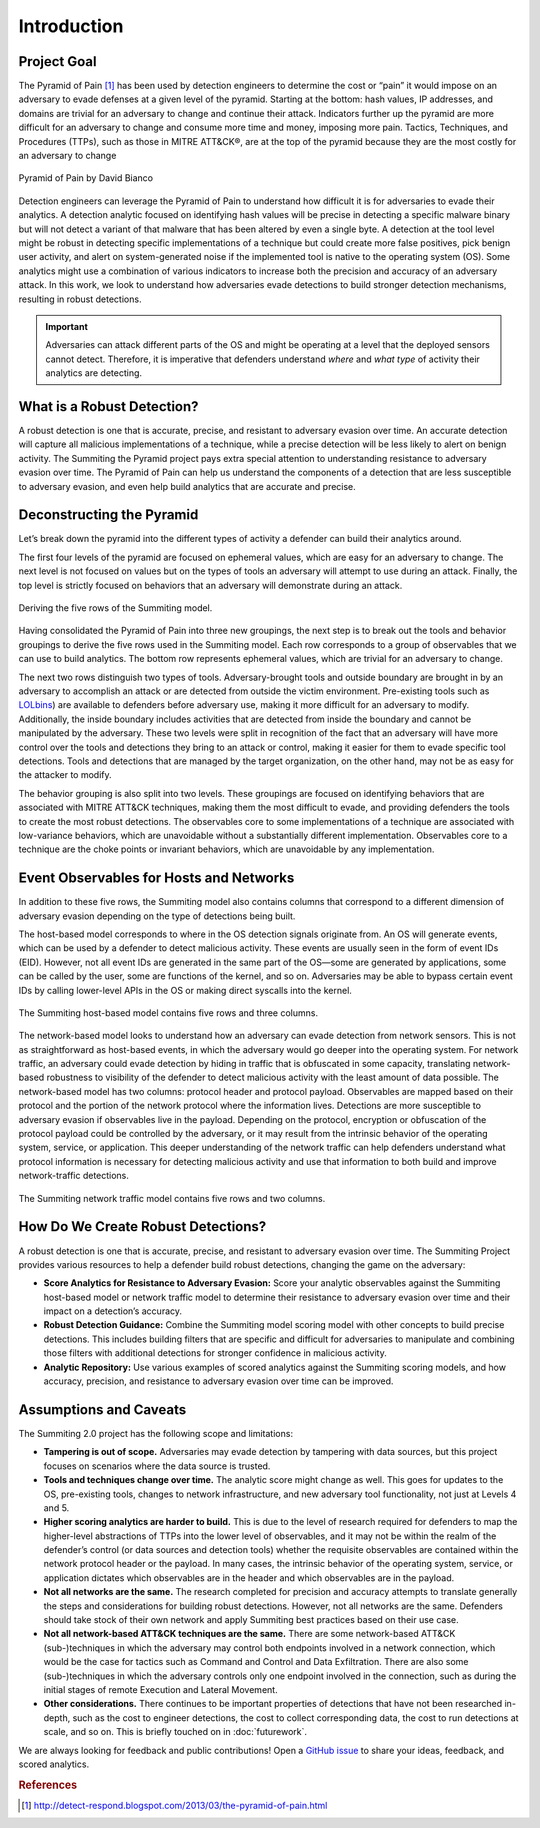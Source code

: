 Introduction
============

Project Goal
------------

The Pyramid of Pain [#f1]_ has been used by detection engineers to determine the cost or “pain” it would impose on an adversary to evade defenses at a given level of the pyramid. Starting at the bottom: hash values, IP addresses, and domains are trivial for an adversary to change and continue their attack. Indicators further up the pyramid are more difficult for an adversary to change and consume more time and money, imposing more pain. Tactics, Techniques, and Procedures (TTPs), such as those in MITRE ATT&CK®, are at the top of the pyramid because they are the most costly for an adversary to change

.. figure:: _static/pyramid_of_pain.png
   :alt: Pyramid of Pain - Created by David Bianco
   :align: center

   Pyramid of Pain by David Bianco

Detection engineers can leverage the Pyramid of Pain to understand how difficult it is for adversaries to evade their analytics. A detection analytic focused on identifying hash values will be precise in detecting a specific malware binary but will not detect a variant of that malware that has been altered by even a single byte. A detection at the tool level might be robust in detecting specific implementations of a technique but could create more false positives, pick benign user activity, and alert on system-generated noise if the implemented tool is native to the operating system (OS). Some analytics might use a combination of various indicators to increase both the precision and accuracy of an adversary attack. In this work, we look to understand how adversaries evade detections to build stronger detection mechanisms, resulting in robust detections.

.. important::

    Adversaries can attack different parts of the OS and might be operating at a level
    that the deployed sensors cannot detect. Therefore, it is imperative that defenders
    understand *where* and *what type* of activity their analytics are detecting.

What is a Robust Detection?
---------------------------
A robust detection is one that is accurate, precise, and resistant to adversary evasion over time. An accurate detection will capture all malicious implementations of a technique, while a precise detection will be less likely to alert on benign activity. The Summiting the Pyramid project pays extra special attention to understanding resistance to adversary evasion over time. The Pyramid of Pain can help us understand the components of a detection that are less susceptible to adversary evasion, and even help build analytics that are accurate and precise.

Deconstructing the Pyramid
--------------------------

Let’s break down the pyramid into the different types of activity a defender can build
their analytics around.

The first four levels of the pyramid are focused on ephemeral values, which are easy for an adversary to change. The next level is not focused on values but on the types of tools an adversary will attempt to use during an attack. Finally, the top level is strictly focused on behaviors that an adversary will demonstrate during an attack.

.. figure:: _static/1pyramid_breakdown_pt2_revised.png
   :alt: Breaking down the Pyramid of Pain
   :align: center

   Deriving the five rows of the Summiting model.

Having consolidated the Pyramid of Pain into three new groupings, the next step is to break out the tools and behavior groupings to derive the five rows used in the Summiting model. Each row corresponds to a group of observables that we can use to build analytics. The bottom row represents ephemeral values, which are trivial for an adversary to change.

The next two rows distinguish two types of tools. Adversary-brought tools and outside boundary are brought in by an adversary to accomplish an attack or are detected from outside the victim environment. Pre-existing tools such as `LOLbins <https://www.sentinelone.com/blog/how-do-attackers-use-lolbins-in-fileless-attacks/>`__) are available to defenders before adversary use, making it more difficult for an adversary to modify. Additionally, the inside boundary includes activities that are detected from inside the boundary and cannot be manipulated by the adversary. These two levels were split in recognition of the fact that an adversary will have more control over the tools and detections they bring to an attack or control, making it easier for them to evade specific tool detections. Tools and detections that are managed by the target organization, on the other hand, may not be as easy for the attacker to modify.

The behavior grouping is also split into two levels. These groupings are focused on identifying behaviors that are associated with MITRE ATT&CK techniques, making them the most difficult to evade, and providing defenders the tools to create the most robust detections. The observables core to some implementations of a technique are associated with low-variance behaviors, which are unavoidable without a substantially different implementation. Observables core to a technique are the choke points or invariant behaviors, which are unavoidable by any implementation.

Event Observables for Hosts and Networks 
----------------------------------------

In addition to these five rows, the Summiting model also contains columns that correspond to a different dimension of adversary evasion depending on the type of detections being built.

The host-based model corresponds to where in the OS detection signals originate from. An OS will generate events, which can be used by a defender to detect malicious activity. These events are usually seen in the form of event IDs (EID). However, not all event IDs are generated in the same part of the OS—some are generated by applications, some can be called by the user, some are functions of the kernel, and so on. Adversaries may be able to bypass certain event IDs by calling lower-level APIs in the OS or making direct syscalls into the kernel.

.. figure:: _static/SummitingModel_HostBased_Blank.png
   :alt: Summiting Host-Based Model
   :align: center

   The Summiting host-based model contains five rows and three columns.

The network-based model looks to understand how an adversary can evade detection from network sensors. This is not as straightforward as host-based events, in which the adversary would go deeper into the operating system. For network traffic, an adversary could evade detection by hiding in traffic that is obfuscated in some capacity, translating network-based robustness to visibility of the defender to detect malicious activity with the least amount of data possible. The network-based model has two columns: protocol header and protocol payload. Observables are mapped based on their protocol and the portion of the network protocol where the information lives. Detections are more susceptible to adversary evasion if observables live in the payload. Depending on the protocol, encryption or obfuscation of the protocol payload could be controlled by the adversary, or it may result from the intrinsic behavior of the operating system, service, or application. This deeper understanding of the network traffic can help defenders understand what protocol information is necessary for detecting malicious activity and use that information to both build and improve network-traffic detections.

.. figure:: _static/SummitingModel_Network_Blank.png
   :alt: Summiting Network Traffic Model
   :align: center

   The Summiting network traffic model contains five rows and two columns.

How Do We Create Robust Detections?
-----------------------------------

A robust detection is one that is accurate, precise, and resistant to adversary evasion over time. The Summiting Project provides various resources to help a defender build robust detections, changing the game on the adversary:

* **Score Analytics for Resistance to Adversary Evasion:** Score your analytic observables against the Summiting host-based model or network traffic model to determine their resistance to adversary evasion over time and their impact on a detection’s accuracy.
* **Robust Detection Guidance:** Combine the Summiting model scoring model with other concepts to build precise detections. This includes building filters that are specific and difficult for adversaries to manipulate and combining those filters with additional detections for stronger confidence in malicious activity.
* **Analytic Repository:** Use various examples of scored analytics against the Summiting scoring models, and how accuracy, precision, and resistance to adversary evasion over time can be improved.

Assumptions and Caveats
-----------------------

The Summiting 2.0 project has the following scope and limitations:

* **Tampering is out of scope.** Adversaries may evade detection by tampering with data sources, but this project focuses on scenarios where the data source is trusted.
* **Tools and techniques change over time.** The analytic score might change as well. This goes for updates to the OS, pre-existing tools, changes to network infrastructure, and new adversary tool functionality, not just at Levels 4 and 5.
* **Higher scoring analytics are harder to build.**  This is due to the level of research required for defenders to map the higher-level abstractions of TTPs into the lower level of observables, and it may not be within the realm of the defender’s control (or data sources and detection tools) whether the requisite observables are contained within the network protocol header or the payload. In many cases, the intrinsic behavior of the operating system, service, or application dictates which observables are in the header and which observables are in the payload.
* **Not all networks are the same.** The research completed for precision and accuracy attempts to translate generally the steps and considerations for building robust detections. However, not all networks are the same. Defenders should take stock of their own network and apply Summiting best practices based on their use case.
* **Not all network-based ATT&CK techniques are the same.** There are some network-based ATT&CK (sub-)techniques in which the adversary may control both endpoints involved in a network connection, which would be the case for tactics such as Command and Control and Data Exfiltration. There are also some (sub-)techniques in which the adversary controls only one endpoint involved in the connection, such as during the initial stages of remote Execution and Lateral Movement.
* **Other considerations.** There continues to be important properties of detections that have not been researched in-depth, such as the cost to engineer detections, the cost to collect corresponding data, the cost to run detections at scale, and so on. This is briefly touched on in :doc:`futurework`.

We are always looking for feedback and public contributions! Open a `GitHub issue
<https://github.com/center-for-threat-informed-defense/summiting-the-pyramid/issues/new/choose>`_
to share your ideas, feedback, and scored analytics.

.. rubric:: References

.. [#f1] http://detect-respond.blogspot.com/2013/03/the-pyramid-of-pain.html
